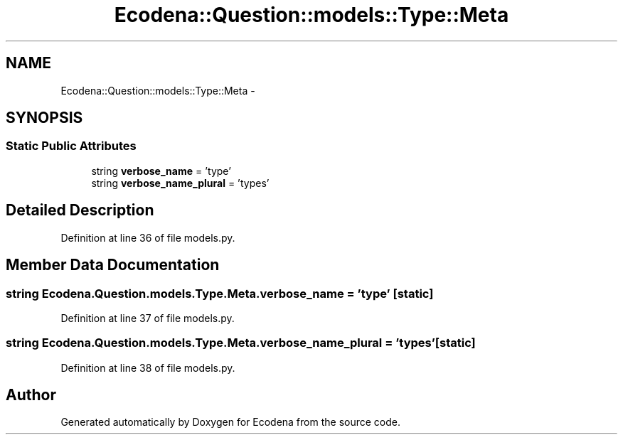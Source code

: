.TH "Ecodena::Question::models::Type::Meta" 3 "Sun Mar 25 2012" "Version 1.0" "Ecodena" \" -*- nroff -*-
.ad l
.nh
.SH NAME
Ecodena::Question::models::Type::Meta \- 
.SH SYNOPSIS
.br
.PP
.SS "Static Public Attributes"

.in +1c
.ti -1c
.RI "string \fBverbose_name\fP = 'type'"
.br
.ti -1c
.RI "string \fBverbose_name_plural\fP = 'types'"
.br
.in -1c
.SH "Detailed Description"
.PP 
Definition at line 36 of file models.py.
.SH "Member Data Documentation"
.PP 
.SS "string \fBEcodena.Question.models.Type.Meta.verbose_name\fP = 'type'\fC [static]\fP"
.PP
Definition at line 37 of file models.py.
.SS "string \fBEcodena.Question.models.Type.Meta.verbose_name_plural\fP = 'types'\fC [static]\fP"
.PP
Definition at line 38 of file models.py.

.SH "Author"
.PP 
Generated automatically by Doxygen for Ecodena from the source code.
